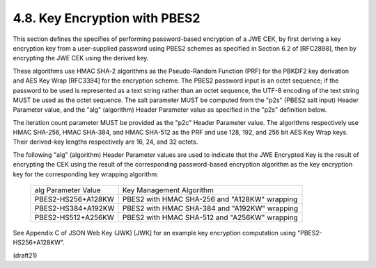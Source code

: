 4.8. Key Encryption with PBES2
------------------------------------------------------------


This section defines the specifies of performing password-based
encryption of a JWE CEK, by first deriving a key encryption key from
a user-supplied password using PBES2 schemes as specified in Section
6.2 of [RFC2898], then by encrypting the JWE CEK using the derived
key.

These algorithms use HMAC SHA-2 algorithms as the Pseudo-Random
Function (PRF) for the PBKDF2 key derivation and AES Key Wrap
[RFC3394] for the encryption scheme.  The PBES2 password input is an
octet sequence; if the password to be used is represented as a text
string rather than an octet sequence, the UTF-8 encoding of the text
string MUST be used as the octet sequence.  
The salt parameter MUST be computed from the "p2s" (PBES2 salt input) Header Parameter value, 
and the "alg" (algorithm) Header Parameter value as specified in the
"p2s" definition below.

The iteration count parameter MUST be provided as
the "p2c" Header Parameter value.  The algorithms respectively use
HMAC SHA-256, HMAC SHA-384, and HMAC SHA-512 as the PRF and use 128,
192, and 256 bit AES Key Wrap keys.  Their derived-key lengths
respectively are 16, 24, and 32 octets.


The following "alg" (algorithm) Header Parameter values are used to
indicate that the JWE Encrypted Key is the result of encrypting the
CEK using the result of the corresponding password-based encryption
algorithm as the key encryption key for the corresponding key
wrapping algorithm:

    +---------------------+---------------------------------------------+
    | alg Parameter Value | Key Management Algorithm                    |
    +---------------------+---------------------------------------------+
    | PBES2-HS256+A128KW  | PBES2 with HMAC SHA-256 and "A128KW"        |
    |                     | wrapping                                    |
    +---------------------+---------------------------------------------+
    | PBES2-HS384+A192KW  | PBES2 with HMAC SHA-384 and "A192KW"        |
    |                     | wrapping                                    |
    +---------------------+---------------------------------------------+
    | PBES2-HS512+A256KW  | PBES2 with HMAC SHA-512 and "A256KW"        |
    |                     | wrapping                                    |
    +---------------------+---------------------------------------------+

See Appendix C of JSON Web Key (JWK) [JWK] for an example key
encryption computation using "PBES2-HS256+A128KW".

(draft21)
